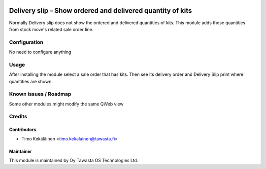.. image:: https://img.shields.io/badge/licence-AGPL--3-blue.svg
   :target: http://www.gnu.org/licenses/agpl-3.0-standalone.html
   :alt: License: AGPL-3

===========================================================
Delivery slip – Show ordered and delivered quantity of kits
===========================================================

Normally Delivery slip does not show the ordered and delivered quantities of kits.
This module adds those quantities from stock move's related sale order line.

Configuration
=============
No need to configure anything

Usage
=====
After installing the module select a sale order that has kits. Then see its
delivery order and Delivery Slip print where quantities are shown.

Known issues / Roadmap
======================
Some other modules might modify the same QWeb view

Credits
=======

Contributors
------------

* Timo Kekäläinen <timo.kekalainen@tawasta.fi>

Maintainer
----------

.. image:: http://tawasta.fi/templates/tawastrap/images/logo.png
   :alt: Oy Tawasta OS Technologies Ltd.
   :target: http://tawasta.fi/

This module is maintained by Oy Tawasta OS Technologies Ltd.
